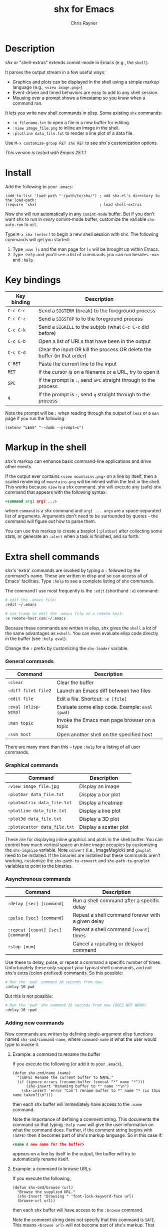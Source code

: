 #+TITLE: shx for Emacs
#+OPTIONS: toc:3 author:t creator:nil num:nil
#+AUTHOR: Chris Rayner
#+EMAIL: dchrisrayner@gmail.com

#+attr_html: :height 500px
[[file:img/screenshot.png]]

* Table of Contents :TOC_3_gh:noexport:
 - [[#description][Description]]
 - [[#install][Install]]
 - [[#key-bindings][Key bindings]]
 - [[#markup-in-the-shell][Markup in the shell]]
 - [[#extra-shell-commands][Extra shell commands]]
     - [[#general-commands][General commands]]
     - [[#graphical-commands][Graphical commands]]
     - [[#asynchronous-commands][Asynchronous commands]]
     - [[#adding-new-commands][Adding new commands]]
 - [[#split-screen-scrolling][Split-screen scrolling]]

* Description
  /shx/ or "shell-extras" extends comint-mode in Emacs (e.g., the ~shell~).

  It parses the output stream in a few useful ways:
  - Graphics and plots can be displayed in the shell using a simple markup
    language (e.g., ~<view image.png>~)
  - Event-driven and timed behaviors are easy to add to any shell session.
  - Mousing over a prompt shows a timestamp so you know when a command ran.

  It lets you write new shell commands in elisp. Some existing ~shx~ commands:
  - ~:e filename.txt~ to open a file in a new buffer for editing.
  - ~:view image_file.png~ to inline an image in the shell.
  - ~:plotline data_file.txt~ to render a line plot of a data file.

  Use ~M-x customize-group RET shx RET~ to see shx's customization options.

  /This version is tested with Emacs 25.1.1/
* Install
  Add the following to your ~.emacs~:
  #+begin_src elisp
  (add-to-list 'load-path "~/path/to/shx/") ; add shx.el's directory to the load-path:
  (require 'shx)                            ; load shell-extras
  #+end_src

  Now shx will run automatically in any ~comint-mode~ buffer.  But if you don't
  want shx to run in /every/ comint-mode buffer, customize the variable
  ~shx-auto-run~ to ~nil~.

  Type ~M-x shx [enter]~ to begin a new shell session with shx.  The following
  commands will get you started:
  1. Type ~:man ls~ and the man page for ~ls~ will be brought up within Emacs.
  2. Type ~:help~ and you'll see a list of commands you can run besides ~:man~
     and ~:help~.
* Key bindings
  | Key binding | Description                                                              |
  |-------------+--------------------------------------------------------------------------|
  | ~C-c C-c~   | Send a ~SIGTERM~ (break) to the foreground process                       |
  | ~C-c C-z~   | Send a ~SIGSTOP~ to to the foreground process                            |
  | ~C-c C-k~   | Send a ~SIGKILL~ to the subjob (what ~C-c C-c~ did before)               |
  | ~C-c C-b~   | Open a list of URLs that have been in the output                         |
  | ~C-c C-d~   | Clear the input OR kill the process OR delete the buffer (in that order) |
  | ~C-RET~     | Paste the current line to the input                                      |
  | ~RET~       | If the cursor is on a filename or a URL, try to open it                  |
  | ~SPC~       | If the prompt is ~:~, send ~SPC~ straight through to the process         |
  | ~q~         | If the prompt is ~:~, send ~q~ straight through to the process           |

  Note the prompt will be ~:~ when reading through the output of ~less~ or a ~man~ page
  if you run the following:
  #+begin_src elisp
  (setenv "LESS" "--dumb --prompt=s")
  #+end_src
* Markup in the shell
  shx's markup can enhance basic command-line applications and drive other
  events.

  If the output ever contains ~<view mountains.png>~ on a line by itself, then a
  scaled rendering of ~mountains.png~ will be inlined within the text in the
  shell.  This works because ~view~ is a shx command.  shx will execute any
  (safe) shx command that appears with the following syntax:
  #+begin_src xml
  <command arg1 arg2 ...>
  #+end_src
  where ~command~ is a shx command and ~arg1 ... argn~ are a space-separated
  list of arguments.  Arguments don't need to be surrounded by quotes -- the
  command will figure out how to parse them.

  You can use this markup to create a barplot (~:plotbar~) after collecting some
  stats, or generate an ~:alert~ when a task is finished, and so forth.
* Extra shell commands
  shx's 'extra' commands are invoked by typing a ~:~ followed by the command's
  name.  These are written in elisp and so can access all of Emacs' facilities.
  Type ~:help~ to see a complete listing of shx commands.

  The command I use most frequently is the ~:edit~ (shorthand ~:e~) command:
  #+begin_src bash
  # edit the .emacs file:
  :edit ~/.emacs

  # use tramp to edit the .emacs file on a remote host:
  :e remote-host.com:~/.emacs
  #+end_src

  Because these commands are written in elisp, shx gives the ~shell~ a lot of
  the same advantages as ~eshell~.  You can even evaluate elisp code directly in
  the buffer (see ~:help eval~).

  Change the ~:~ prefix by customizing the ~shx-leader~ variable.
*** General commands
    | Command              | Description                                      |
    |----------------------+--------------------------------------------------|
    | ~:clear~             | Clear the buffer                                 |
    | ~:diff file1 file2~  | Launch an Emacs diff between two files           |
    | ~:edit file~         | Edit a file.  Shortcut: ~:e [file]~              |
    | ~:eval (elisp-sexp)~ | Evaluate some elisp code.  Example: ~eval (pwd)~ |
    | ~:man topic~         | Invoke the Emacs man page browser on a topic     |
    | ~:ssh host~          | Open another shell on the specified host         |

    There are many more than this -- type ~:help~ for a listing of all user commands.
*** Graphical commands
    | Command                      | Description            |
    |------------------------------+------------------------|
    | ~:view image_file.jpg~       | Display an image       |
    | ~:plotbar data_file.txt~     | Display a bar plot     |
    | ~:plotmatrix data_file.txt~  | Display a heatmap      |
    | ~:plotline data_file.txt~    | Display a line plot    |
    | ~:plot3d data_file.txt~      | Display a 3D plot      |
    | ~:plotscatter data_file.txt~ | Display a scatter plot |

    These are for displaying inline graphics and plots in the shell buffer.  You
    can control how much vertical space an inline image occupies by customizing
    the ~shx-imgsize~ variable.  Note ~convert~ (i.e., ImageMagick) and
    ~gnuplot~ need to be installed.  If the binaries are installed but these
    commands aren't working, customize the ~shx-path-to-convert~ and
    ~shx-path-to-gnuplot~ variables to point to the binaries.
*** Asynchronous commands
    | Command                           | Description                                       |
    |-----------------------------------+---------------------------------------------------|
    | ~:delay [sec] [command]~          | Run a shell command after a specific delay        |
    | ~:pulse [sec] [command]~          | Repeat a shell command forever with a given delay |
    | ~:repeat [count] [sec] [command]~ | Repeat a shell command ~[count]~ times            |
    | ~:stop [num]~                     | Cancel a repeating or delayed command             |

    Use these to delay, pulse, or repeat a command a specific number of times.
    Unfortunately these only support your typical shell commands, and not shx's
    extra (colon-prefixed) commands.  So this possible:
    #+begin_src bash
    # Run the 'pwd' command 10 seconds from now:
    :delay 10 pwd
    #+end_src
    But this is not possible:
    #+begin_src bash
    # Run the 'pwd' shx command 10 seconds from now (DOES NOT WORK)
    :delay 10 :pwd
    #+end_src
*** Adding new commands
    New commands are written by defining single-argument elisp functions named
    ~shx-cmd/command-name~, where ~command-name~ is what the user would type to
    invoke it.
***** Example: a command to rename the buffer
    If you execute the following (or add it to your ~.emacs~),
    #+begin_src elisp
    (defun shx-cmd/name (name)
      "(SAFE) Rename the current buffer to NAME."
      (if (ignore-errors (rename-buffer (concat "*" name "*")))
          (shx-insert "Renaming buffer to *" name "*\n")
        (shx-insert 'error "Can't rename buffer to *" name "* (is this name taken?)\n")))
    #+end_src
    then each shx buffer will immediately have access to the ~:name~ command.

    Note the importance of defining a comment string.  This documents the
    command so that typing ~:help name~ will give the user information on what
    the command does.  Further, if the comment string begins with ~(SAFE)~ then
    it becomes part of shx's markup language.  So in this case if:
    #+begin_src xml
    <name A new name for the buffer>
    #+end_src
    appears on a line by itself in the output, the buffer will try to
    automatically rename itself.

***** Example: a command to browse URLs
      If you execute the following,
      #+begin_src elisp
      (defun shx-cmd/browse (url)
        "Browse the supplied URL."
        (shx-insert "Browsing " 'font-lock-keyword-face url)
        (browse-url url))
      #+end_src
      then each shx buffer will have access to the ~:browse~ command.

      Note the comment string does not specify that this command is ~SAFE~.
      This means ~<browse url>~ will not become part of shx's markup.  That
      makes sense in this case, since you wouldn't want to give a process the
      power to open arbitrary URLs without prompting.
* Split-screen scrolling
  To enable split-screen scrolling, add the following to your ~.emacs~:
  #+begin_src elisp
  (require 'shx-split)
  #+end_src

  Now paging up causes a comint-mode window to be split in two, with a larger
  window on top and a smaller input window preserved on the bottom:
  #+begin_src
  +--------------+
  | -------      |
  | -------      |
  | -------      |
  |    [head]    |
  |(show history)|
  +--------------+
  |    [tail]    |
  |(show context)|
  +--------------+
  #+end_src
  Paging down to the bottom causes the split to disappear.

  This lets you enter text at the prompt (in the input window) and monitor new
  input, while consulting previous output (in the scrolling window)
  uninterrupted.

  Change the height of the tail to something else by customizing the
  ~shx-split-rows~ variable.
# * Future
#   Double-check that everything here is being met
#   https://www.gnu.org/software/emacs/manual/html_node/elisp/Filter-Functions.html
#   ...by shx-filter-input, and shx-parse-output-for-markup
#   Make shx into a minor mode?
#   http://www.gnu.org/software/emacs/manual/html_node/elisp/Defining-Minor-Modes.html
#   http://nullprogram.com/blog/2013/02/06/
# There is a shx-split bug where if you change the window while a split is
# active the tail will change its size.
# (add-hook 'window-configuration-change-hook some-fix)
# Add to MELPA, i.e. as https://github.com/melpa/melpa/blob/master/recipes/s

